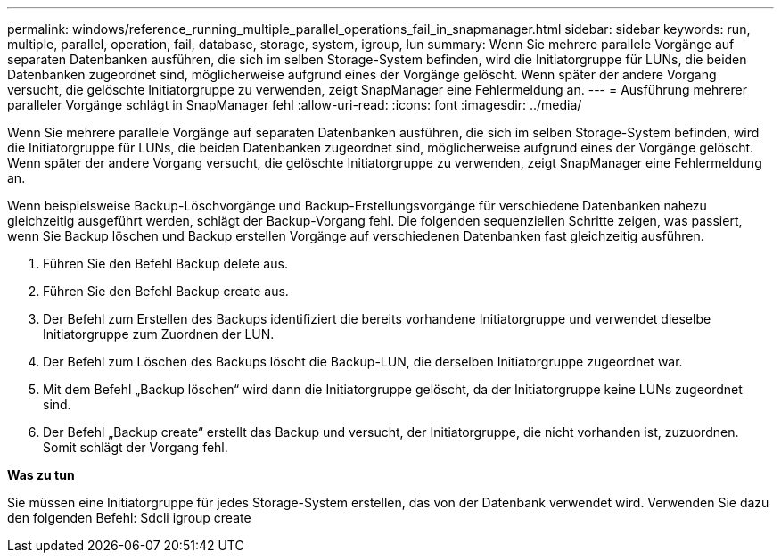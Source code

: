 ---
permalink: windows/reference_running_multiple_parallel_operations_fail_in_snapmanager.html 
sidebar: sidebar 
keywords: run, multiple, parallel, operation, fail, database, storage, system, igroup, lun 
summary: Wenn Sie mehrere parallele Vorgänge auf separaten Datenbanken ausführen, die sich im selben Storage-System befinden, wird die Initiatorgruppe für LUNs, die beiden Datenbanken zugeordnet sind, möglicherweise aufgrund eines der Vorgänge gelöscht. Wenn später der andere Vorgang versucht, die gelöschte Initiatorgruppe zu verwenden, zeigt SnapManager eine Fehlermeldung an. 
---
= Ausführung mehrerer paralleler Vorgänge schlägt in SnapManager fehl
:allow-uri-read: 
:icons: font
:imagesdir: ../media/


[role="lead"]
Wenn Sie mehrere parallele Vorgänge auf separaten Datenbanken ausführen, die sich im selben Storage-System befinden, wird die Initiatorgruppe für LUNs, die beiden Datenbanken zugeordnet sind, möglicherweise aufgrund eines der Vorgänge gelöscht. Wenn später der andere Vorgang versucht, die gelöschte Initiatorgruppe zu verwenden, zeigt SnapManager eine Fehlermeldung an.

Wenn beispielsweise Backup-Löschvorgänge und Backup-Erstellungsvorgänge für verschiedene Datenbanken nahezu gleichzeitig ausgeführt werden, schlägt der Backup-Vorgang fehl. Die folgenden sequenziellen Schritte zeigen, was passiert, wenn Sie Backup löschen und Backup erstellen Vorgänge auf verschiedenen Datenbanken fast gleichzeitig ausführen.

. Führen Sie den Befehl Backup delete aus.
. Führen Sie den Befehl Backup create aus.
. Der Befehl zum Erstellen des Backups identifiziert die bereits vorhandene Initiatorgruppe und verwendet dieselbe Initiatorgruppe zum Zuordnen der LUN.
. Der Befehl zum Löschen des Backups löscht die Backup-LUN, die derselben Initiatorgruppe zugeordnet war.
. Mit dem Befehl „Backup löschen“ wird dann die Initiatorgruppe gelöscht, da der Initiatorgruppe keine LUNs zugeordnet sind.
. Der Befehl „Backup create“ erstellt das Backup und versucht, der Initiatorgruppe, die nicht vorhanden ist, zuzuordnen. Somit schlägt der Vorgang fehl.


*Was zu tun*

Sie müssen eine Initiatorgruppe für jedes Storage-System erstellen, das von der Datenbank verwendet wird. Verwenden Sie dazu den folgenden Befehl: Sdcli igroup create
